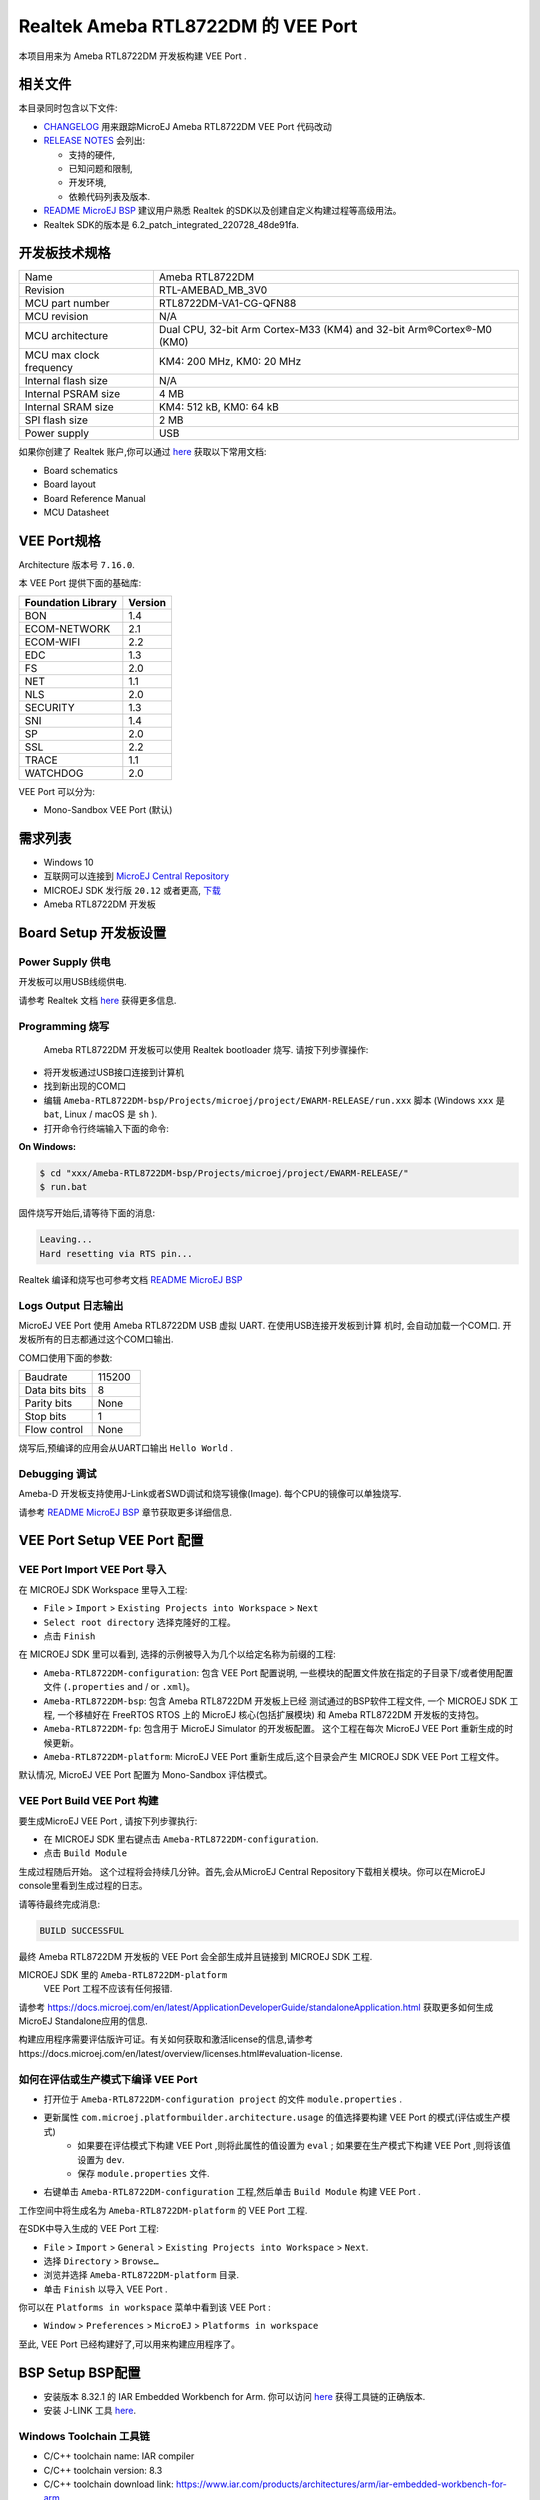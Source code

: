 .. Copyright 2020-2023 MicroEJ Corp. All rights reserved._
.. Use of this source code is governed by a BSD-style license that can be found with this software._

.. |BOARD_NAME| replace:: Ameba RTL8722DM
.. |BOARD_REVISION| replace:: RTL-AMEBAD_MB_3V0
.. |VEEPORT_VER| replace:: 1.0.2
.. |RCP| replace:: MICROEJ SDK
.. |VEEPORT| replace:: VEE Port
.. |VEEPORTS| replace:: VEE Ports
.. |SIM| replace:: MicroEJ Simulator
.. |ARCH| replace:: MicroEJ Architecture
.. |CIDE| replace:: MICROEJ SDK
.. |RTOS| replace:: FreeRTOS RTOS
.. |MANUFACTURER| replace:: Realtek
.. |MANUFACTURER_SDK_VER| replace:: 6.2_patch_integrated_220728_48de91fa
.. |TOOLCHAIN| replace:: IAR Embedded Workbench for Arm
.. |TOOLCHAIN_VER| replace:: 8.32.1

.. _README MicroEJ BSP: ../../Ameba-RTL8722DM-bsp/README.rst
.. _RELEASE NOTES: ../../RELEASE_NOTES.rst
.. _CHANGELOG: ../../CHANGELOG.rst

==========================================
 |MANUFACTURER| |BOARD_NAME| 的 |VEEPORT| 
==========================================

本项目用来为 |BOARD_NAME| 开发板构建 |VEEPORT| .

.. image:: ../../images/realtek-Ameba_RTL8722DM_board-HR.jpg
  :align: center
  :scale: 50
  :width: 1024px
  :height: 938px


相关文件
=============

本目录同时包含以下文件:

* `CHANGELOG`_ 用来跟踪MicroEJ |BOARD_NAME|  |VEEPORT| 代码改动
* `RELEASE NOTES`_  会列出:

  - 支持的硬件,
  - 已知问题和限制,
  - 开发环境,
  - 依赖代码列表及版本.

* `README MicroEJ BSP`_ 建议用户熟悉 |MANUFACTURER| 的SDK以及创建自定义构建过程等高级用法。 
*  |MANUFACTURER| SDK的版本是 |MANUFACTURER_SDK_VER|.

开发板技术规格
==============================

.. list-table::
  
  * - Name
    - |BOARD_NAME|
  * - Revision
    - |BOARD_REVISION|
  * - MCU part number
    - RTL8722DM-VA1-CG-QFN88
  * - MCU revision
    - N/A
  * - MCU architecture
    - Dual CPU, 32-bit Arm Cortex-M33 (KM4) and 32-bit Arm®Cortex®-M0 (KM0)
  * - MCU max clock frequency
    - KM4: 200 MHz, KM0: 20 MHz
  * - Internal flash size
    - N/A
  * - Internal PSRAM size
    - 4 MB
  * - Internal SRAM size
    - KM4: 512 kB, KM0: 64 kB
  * - SPI flash size
    - 2 MB
  * - Power supply
    - USB

如果你创建了 |MANUFACTURER| 账户,你可以通过 `here <https://www.amebaiot.com/en/amebad/>`__ 获取以下常用文档:

- Board schematics
- Board layout 
- Board Reference Manual 
- MCU Datasheet

VEE Port规格
=======================

Architecture 版本号 ``7.16.0``.

本 |VEEPORT|  提供下面的基础库:

.. list-table::
   :header-rows: 1

   * - Foundation Library
     - Version
   * - BON
     - 1.4
   * - ECOM-NETWORK
     - 2.1
   * - ECOM-WIFI
     - 2.2
   * - EDC
     - 1.3
   * - FS
     - 2.0
   * - NET
     - 1.1
   * - NLS
     - 2.0 
   * - SECURITY
     - 1.3
   * - SNI
     - 1.4
   * - SP
     - 2.0  
   * - SSL
     - 2.2
   * - TRACE
     - 1.1
   * - WATCHDOG 
     - 2.0 

|VEEPORT| 可以分为:

- Mono-Sandbox  |VEEPORT|   (默认)

需求列表
============

- Windows 10
- 互联网可以连接到 `MicroEJ Central Repository <https://developer.microej.com/central-repository/>`_ 
- |RCP| 发行版 ``20.12`` 或者更高,  `下载 <https://developer.microej.com/get-started/>`_
- |BOARD_NAME| 开发板

Board Setup 开发板设置
======================

Power Supply 供电
-----------------

开发板可以用USB线缆供电.

请参考  |MANUFACTURER| 文档 `here
<https://www.amebaiot.com/en/amebad/>`__
获得更多信息.

Programming 烧写
--------------------

 |BOARD_NAME| 开发板可以使用 |MANUFACTURER| bootloader 烧写. 
 请按下列步骤操作:

- 将开发板通过USB接口连接到计算机
- 找到新出现的COM口
- 编辑
  ``Ameba-RTL8722DM-bsp/Projects/microej/project/EWARM-RELEASE/run.xxx``
  脚本 (Windows ``xxx`` 是 ``bat``, Linux /
  macOS 是 ``sh`` ). 
- 打开命令行终端输入下面的命令:

**On Windows:**

.. code-block:: sh

      $ cd "xxx/Ameba-RTL8722DM-bsp/Projects/microej/project/EWARM-RELEASE/"
      $ run.bat 

固件烧写开始后,请等待下面的消息:

.. code-block::

      Leaving...
      Hard resetting via RTS pin...

|MANUFACTURER| 编译和烧写也可参考文档 `README MicroEJ BSP`_

Logs Output 日志输出
--------------------

MicroEJ  |VEEPORT|  使用 |BOARD_NAME| USB 虚拟 UART. 在使用USB连接开发板到计算
机时, 会自动加载一个COM口. 开发板所有的日志都通过这个COM口输出.

COM口使用下面的参数:

.. list-table::
   :widths: 3 2

   * - Baudrate
     - 115200
   * - Data bits bits
     - 8
   * - Parity bits
     - None
   * - Stop bits
     - 1
   * - Flow control
     - None

烧写后,预编译的应用会从UART口输出 ``Hello World`` .

Debugging 调试
--------------

Ameba-D 开发板支持使用J-Link或者SWD调试和烧写镜像(Image). 每个CPU的镜像可以单独烧写.

请参考 `README MicroEJ BSP`_ 章节获取更多详细信息.


|VEEPORT|  Setup  |VEEPORT|  配置
==================================

|VEEPORT|  Import  |VEEPORT|  导入
-----------------------------------

在 |RCP| Workspace 里导入工程:

- ``File`` > ``Import`` > ``Existing Projects into Workspace`` >
  ``Next``
- ``Select root directory`` 选择克隆好的工程。
- 点击 ``Finish``

在 |RCP| 里可以看到, 选择的示例被导入为几个以给定名称为前缀的工程:

- ``Ameba-RTL8722DM-configuration``: 包含 |VEEPORT|  配置说明,
  一些模块的配置文件放在指定的子目录下/或者使用配置文件
  (``.properties`` and / or ``.xml``)。

- ``Ameba-RTL8722DM-bsp``: 包含 |BOARD_NAME| 开发板上已经
  测试通过的BSP软件工程文件, 一个 |CIDE| 工程, 一个移植好在 |RTOS| 上的
  MicroEJ 核心(包括扩展模块) 和 |BOARD_NAME| 开发板的支持包。

- ``Ameba-RTL8722DM-fp``: 包含用于 |SIM| 的开发板配置。
  这个工程在每次 MicroEJ  |VEEPORT|  重新生成的时候更新。

- ``Ameba-RTL8722DM-platform``:
  MicroEJ |VEEPORT|  重新生成后,这个目录会产生 |RCP|  |VEEPORT|  工程文件。

默认情况, MicroEJ |VEEPORT|  配置为 Mono-Sandbox 评估模式。

|VEEPORT|  Build  |VEEPORT|  构建
----------------------------------

要生成MicroEJ |VEEPORT|  , 请按下列步骤执行:

- 在 |RCP| 里右键点击 ``Ameba-RTL8722DM-configuration``.
- 点击 ``Build Module``

生成过程随后开始。 这个过程将会持续几分钟。首先,会从MicroEJ Central 
Repository下载相关模块。你可以在MicroEJ console里看到生成过程的日志。

请等待最终完成消息:

.. code-block::

                          BUILD SUCCESSFUL

最终 |BOARD_NAME| 开发板的 |VEEPORT| 会全部生成并且链接到 |CIDE|
工程.


|RCP| 里的 ``Ameba-RTL8722DM-platform``
 |VEEPORT|  工程不应该有任何报错.

请参考
https://docs.microej.com/en/latest/ApplicationDeveloperGuide/standaloneApplication.html
获取更多如何生成MicroEJ Standalone应用的信息.

构建应用程序需要评估版许可证。有关如何获取和激活license的信息,请参考https://docs.microej.com/en/latest/overview/licenses.html#evaluation-license.


如何在评估或生产模式下编译 |VEEPORT|  
----------------------------------------------------------

* 打开位于 ``Ameba-RTL8722DM-configuration project`` 的文件 ``module.properties`` .
* 更新属性 ``com.microej.platformbuilder.architecture.usage`` 的值选择要构建 |VEEPORT|  的模式(评估或生产模式)   
	* 如果要在评估模式下构建 |VEEPORT|  ,则将此属性的值设置为 ``eval`` ; 如果要在生产模式下构建 |VEEPORT|  ,则将该值设置为 ``dev``.
	* 保存 ``module.properties`` 文件.
* 右键单击 ``Ameba-RTL8722DM-configuration`` 工程,然后单击 ``Build Module`` 构建 |VEEPORT|  .

工作空间中将生成名为 ``Ameba-RTL8722DM-platform`` 的 |VEEPORT|  工程.

在SDK中导入生成的 |VEEPORT|  工程:

* ``File`` > ``Import`` > ``General`` > ``Existing Projects into Workspace`` > ``Next``.
* 选择 ``Directory`` > ``Browse…``
* 浏览并选择 ``Ameba-RTL8722DM-platform`` 目录.
* 单击 ``Finish`` 以导入 |VEEPORT|  .

你可以在 ``Platforms in workspace`` 菜单中看到该 |VEEPORT|  :

* ``Window`` > ``Preferences`` > ``MicroEJ`` > ``Platforms in workspace``

至此, |VEEPORT|  已经构建好了,可以用来构建应用程序了。


BSP Setup BSP配置
=================

- 安装版本 |TOOLCHAIN_VER| 的 |TOOLCHAIN|. 
  你可以访问 `here <https://www.iar.com/products/architectures/arm/iar-embedded-workbench-for-arm/>`__ 获得工具链的正确版本.
- 安装 J-LINK 工具 `here <https://www.segger.com/downloads/jlink/>`__.

Windows Toolchain 工具链
------------------------
- C/C++ toolchain name: IAR compiler
- C/C++ toolchain version: 8.3
- C/C++ toolchain download link: https://www.iar.com/products/architectures/arm/iar-embedded-workbench-for-arm

BSP Compilation 编译
--------------------
 |VEEPORT|  提供了预编译的 Mono-Sandbox 应用. 通过编译BSP工程,可以验证BSP安装,并且构建MicroEJ固件。

若要编译 ``Ameba-RTL8722DM-bsp`` 工程, 打开
命令行终端 并输入下列命令:

**On Windows:**

找到位于 ``sdk-amebad_v6.2C-RC`` 文件夹中的MicroEJ的patch,使用 ``git patch`` 给工程打上补丁

.. code-block:: sh

      $ cd "xxx/Ameba-RTL8722DM-bsp/Projects/"
      $ git apply sdk_patched_by_microej.patch

编译 bsp 工程
.. code-block:: sh

      $ cd "xxx/Ameba-RTL8722DM-bsp/Projects/microej/project/EWARM-RELEASE/"
      $ build.bat 


BSP工程编译开始后, 请等待最终消息输出:

.. code-block::

      1 File(s) copied.

build脚本期望工具链安装在一个已知的路径上. 如果你在其他地方安装了它,请参阅 `README MicroEJ BSP` 了解如何自定义其路径。
请参考 `README MicroEJ BSP` 获取IAR项目的路径,并了解如何定制build脚本的更多详细信息.


Testsuite Configuration 测试集配置
==================================

重要的是,你需要将MICROEJ SDK更新到Dist. 21.11,以便能够启动验证测试集。

第一步是在工作区中导入位于文件夹 ``Ameba-RTL8722DM-validation/`` 测试集中的runner项目.

要在 |BOARD_NAME| 板上运行测试集,标准输出必须重定向到专用的UART. 务必设置测试集中的 ``config.properties`` 文件中的属性
``microej.testsuite.properties.debug.traces.uart`` .

因此,开发板需要连接到笔记本电脑上,使用J-link来烧写开发板,并使用USB转UART来接收开发板输出的日志。
然后,你需要使用 Serial-to-Socket Transmitter创建一个工具配置项. 这将允许测试及引擎从UART检索开发板输出的日志。
具体步骤如下：

1. 打开 ``Run > Run Configuration``
2. 右键单击 ``MicroEJ Tool`` 并选择 ``New configuration``.
3. 在target区域, 选择正确的 |VEEPORT|  
4. 在Execution区域的 ``Settings`` 下拉菜单选择 ``Serial-to-Socket Transmitter`` 
5. 然后, 进入 ``Configuration`` 标签,根据开发板的UART配置 ``Baudrate`` ,并根据服务器端口号配置 ``Port`` 为 ``5555``.
6. 单击应用并运行.确保你用于读取串口输出的软件(如 ``Putty`` )已关闭.

关于Serial To Socket Transmitter的更多信息请参考:
https://docs.microej.com/en/latest/ApplicationDeveloperGuide/serialToSocketTransmitter.html

在 ``config.properties`` 文件中, 属性 ``target.platform.dir`` 必须设置成 |VEEPORT|  的绝对路径. 例如:
``target.platform.dir=C:/P0236_Ameba-RTL8722DM-Platform/Ameba-RTL8722DM-Platform/source``.

如果你遇到了路径过长的问题,可以在每个测试集的runner项目的 ``module.ivy`` 文件中配置目标文件夹路径.
把 ``value`` 设置为short path以注释掉编译属性这一行 ``<!--ea:property name="target" value="<short_path>"/-->`` .

当一切就绪, 在 ``Package explorer`` 中, 右键单击 java testsuite runner 项目并选择 ``Build module`` . 最终, 测试集将正确的启动.
你可以在文件夹 ``target~/test/html/test/`` 中找到 html 格式的测试集运行报告.

Testsuite FS 测试集FS
---------------------

``Ameba-RTL8722DM-validation/java-testsuite-runner-fs/`` 提供了测试集runner工程的特定的 ``config\.properties`` 和 ``microej-testsuite-common.properties`` .

Testsuite NET 测试集 NET
------------------------

``Ameba-RTL8722DM-validation/java-testsuite-runner-net/`` 提供了测试集runner工程的特定的 ``config\.properties`` 和 ``microej-testsuite-common.properties`` .

Testsuite Ecom-Network-Wifi 测试集Ecom-Network-Wifi
---------------------------------------------------

``Ameba-RTL8722DM-validation/java-testsuite-runner-ecom-network-wifi/`` 提供了测试集runner工程的特定的 ``config\.properties`` 和 ``microej-testsuite-common.properties`` .

Testsuite Ecom-Wifi 测试集Ecom-Wifi
-----------------------------------

``Ameba-RTL8722DM-validation/java-testsuite-runner-ecom-wifi/`` 提供了测试集runner工程的特定的 ``config\.properties`` 和 ``microej-testsuite-common.properties`` .

Testsuite SSL 测试集SSL
-----------------------

``Ameba-RTL8722DM-validation/java-testsuite-runner-ssl/`` 提供了测试集runner工程的特定的 ``config\.properties`` 和 ``microej-testsuite-common.properties`` .

Testsuite WatchdogTimer 测试集WatchdogTimer
--------------------------------------------

``Ameba-RTL8722DM-validation/java-testsuite-runner-watchdog-timer/`` 提供了测试集runner工程的特定的 ``config\.properties`` 和 ``microej-testsuite-common.properties`` .


Troubleshooting 故障排除
========================

如果build失败,并提示错误信息 ``The project cannot be overwritten`` :
--------------------------------------------------------------------

* 关闭 MicroEJ SDK
* 进入工作空间目录并删除工程文件夹 ``Ameba-RTL8722DM-platform``
* 启动MicroEJ SDK并重新build

请参考 `README MicroEJ BSP`_ 文件中的相同名称的部分.